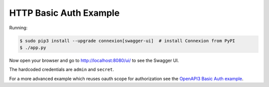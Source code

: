 =======================
HTTP Basic Auth Example
=======================

Running:

.. code-block:: bash

    $ sudo pip3 install --upgrade connexion[swagger-ui]  # install Connexion from PyPI
    $ ./app.py

Now open your browser and go to http://localhost:8080/ui/ to see the Swagger UI.

The hardcoded credentials are ``admin`` and ``secret``.

For a more advanced example which reuses oauth scope for authorization see
the `OpenAPI3 Basic Auth example`_.

.. _OpenAPI3 Basic Auth example: https://github.com/zalando/connexion/tree/master/examples/openapi3/basicauth
